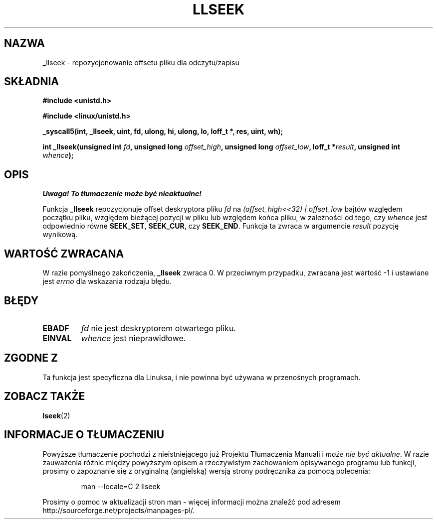 .\" Copyright (C) 1995 Andries Brouwer (aeb@cwi.nl)
.\"
.\" Permission is granted to make and distribute verbatim copies of this
.\" manual provided the copyright notice and this permission notice are
.\" preserved on all copies.
.\"
.\" Permission is granted to copy and distribute modified versions of this
.\" manual under the conditions for verbatim copying, provided that the
.\" entire resulting derived work is distributed under the terms of a
.\" permission notice identical to this one
.\" 
.\" Since the Linux kernel and libraries are constantly changing, this
.\" manual page may be incorrect or out-of-date.  The author(s) assume no
.\" responsibility for errors or omissions, or for damages resulting from
.\" the use of the information contained herein.  The author(s) may not
.\" have taken the same level of care in the production of this manual,
.\" which is licensed free of charge, as they might when working
.\" professionally.
.\" 
.\" Formatted or processed versions of this manual, if unaccompanied by
.\" the source, must acknowledge the copyright and authors of this work.
.\"
.\" Written 10 June 1995 by Andries Brouwer <aeb@cwi.nl>
.\" Modified Thu Oct 31 15:16:23 1996 by Eric S. Raymond <esr@thyrsus.com>
.\" Translation (c) 2001 Andrzej M. Krzysztofowicz <ankry@mif.pg.gda.pl>
.\"              manpages 1.47
.\"
.TH LLSEEK 2 1995-06-10 "Linux 1.2.9" "Podręcznik programisty Linuksa"
.SH NAZWA
_llseek \- repozycjonowanie offsetu pliku dla odczytu/zapisu
.SH SKŁADNIA
.B #include <unistd.h>
.sp
.B #include <linux/unistd.h>
.sp
.B _syscall5(int, _llseek, uint, fd, ulong, hi, ulong, lo, loff_t *, res, uint, wh);
.sp
.BI "int _llseek(unsigned int " fd ", unsigned long " offset_high ,
.BI "unsigned long " offset_low ", loff_t *" result ", unsigned int " whence );
.SH OPIS
\fI Uwaga! To tłumaczenie może być nieaktualne!\fP
.PP
Funkcja
.B _llseek
repozycjonuje offset deskryptora pliku
.I fd
na
.I (offset_high<<32) | offset_low
bajtów względem początku pliku, względem bieżącej pozycji w pliku lub względem
końca pliku, w zależności od tego, czy
.I  whence
jest odpowiednio równe
.BR SEEK_SET ,
.BR SEEK_CUR ,
czy
.BR SEEK_END .
Funkcja ta zwraca w argumencie
.I result
pozycję wynikową.

.SH "WARTOŚĆ ZWRACANA"
W razie pomyślnego zakończenia,
.B _llseek
zwraca 0. W przeciwnym przypadku, zwracana jest wartość \-1 i ustawiane jest
.I errno
dla wskazania rodzaju błędu.
.SH BŁĘDY
.TP
.B EBADF
.I fd
nie jest deskryptorem otwartego pliku.
.TP
.B EINVAL
.I whence
jest nieprawidłowe.
.SH "ZGODNE Z"
Ta funkcja jest specyficzna dla Linuksa, i nie powinna być używana
w przenośnych programach.
.SH "ZOBACZ TAKŻE"
.BR lseek (2)
.SH "INFORMACJE O TŁUMACZENIU"
Powyższe tłumaczenie pochodzi z nieistniejącego już Projektu Tłumaczenia Manuali i 
\fImoże nie być aktualne\fR. W razie zauważenia różnic między powyższym opisem
a rzeczywistym zachowaniem opisywanego programu lub funkcji, prosimy o zapoznanie 
się z oryginalną (angielską) wersją strony podręcznika za pomocą polecenia:
.IP
man \-\-locale=C 2 llseek
.PP
Prosimy o pomoc w aktualizacji stron man \- więcej informacji można znaleźć pod
adresem http://sourceforge.net/projects/manpages\-pl/.
